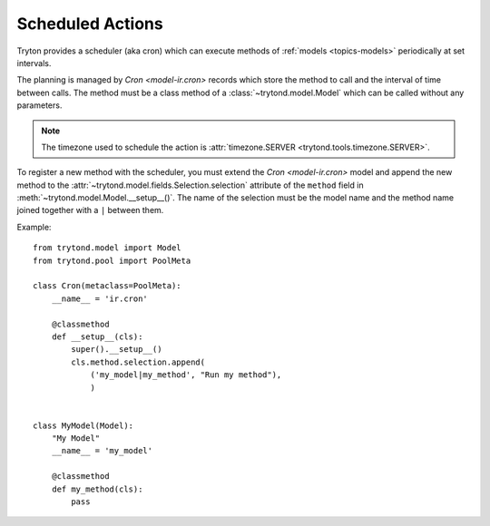 .. _topics-cron:

=================
Scheduled Actions
=================

Tryton provides a scheduler (aka cron) which can execute methods of
:ref:`models <topics-models>` periodically at set intervals.

The planning is managed by `Cron <model-ir.cron>` records which store the
method to call and the interval of time between calls.
The method must be a class method of a :class:`~trytond.model.Model` which can
be called without any parameters.

.. note::

   The timezone used to schedule the action is
   :attr:`timezone.SERVER <trytond.tools.timezone.SERVER>`.

To register a new method with the scheduler, you must extend the `Cron
<model-ir.cron>` model and append the new method to the
:attr:`~trytond.model.fields.Selection.selection` attribute of the ``method``
field in :meth:`~trytond.model.Model.__setup__()`. The name of the selection
must be the model name and the method name joined together with a ``|`` between
them.

Example:

.. highlight:: python

::

    from trytond.model import Model
    from trytond.pool import PoolMeta

    class Cron(metaclass=PoolMeta):
        __name__ = 'ir.cron'

        @classmethod
        def __setup__(cls):
            super().__setup__()
            cls.method.selection.append(
                ('my_model|my_method', "Run my method"),
                )


    class MyModel(Model):
        "My Model"
        __name__ = 'my_model'

        @classmethod
        def my_method(cls):
            pass
